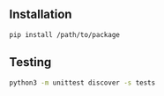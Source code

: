 
** Installation

#+begin_src sh
  pip install /path/to/package
#+end_src

** Testing

#+begin_src sh
  python3 -m unittest discover -s tests
#+end_src
